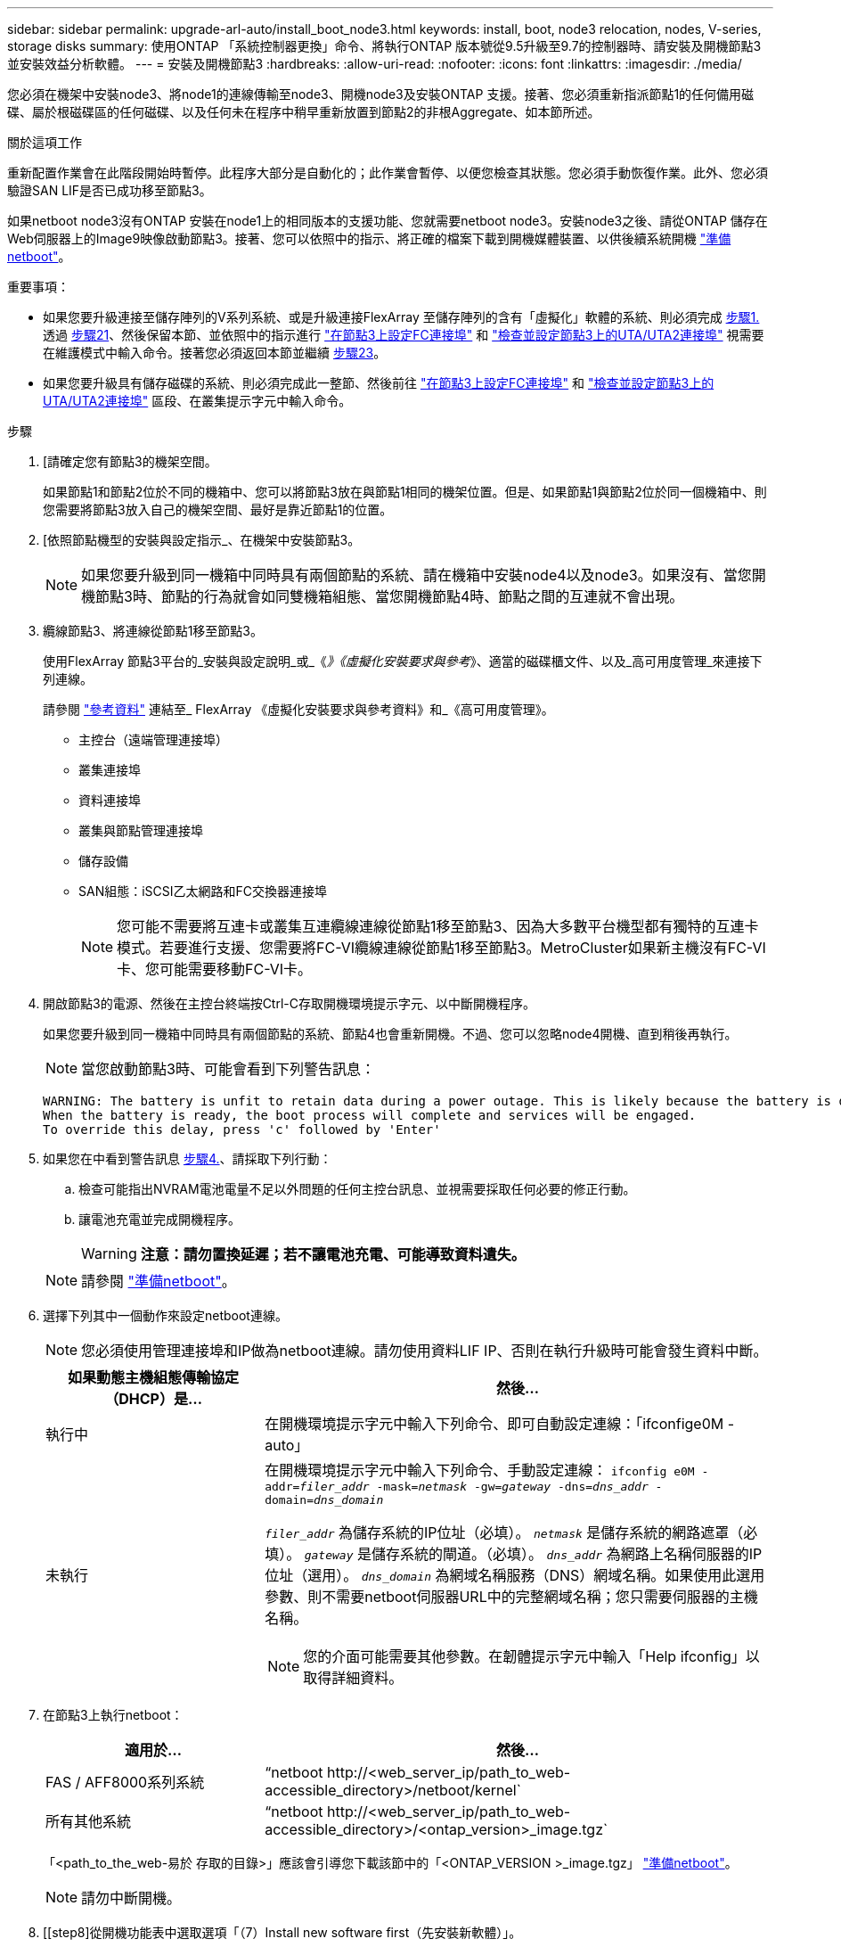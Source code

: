 ---
sidebar: sidebar 
permalink: upgrade-arl-auto/install_boot_node3.html 
keywords: install, boot, node3 relocation, nodes, V-series, storage disks 
summary: 使用ONTAP 「系統控制器更換」命令、將執行ONTAP 版本號從9.5升級至9.7的控制器時、請安裝及開機節點3並安裝效益分析軟體。 
---
= 安裝及開機節點3
:hardbreaks:
:allow-uri-read: 
:nofooter: 
:icons: font
:linkattrs: 
:imagesdir: ./media/


[role="lead"]
您必須在機架中安裝node3、將node1的連線傳輸至node3、開機node3及安裝ONTAP 支援。接著、您必須重新指派節點1的任何備用磁碟、屬於根磁碟區的任何磁碟、以及任何未在程序中稍早重新放置到節點2的非根Aggregate、如本節所述。

.關於這項工作
重新配置作業會在此階段開始時暫停。此程序大部分是自動化的；此作業會暫停、以便您檢查其狀態。您必須手動恢復作業。此外、您必須驗證SAN LIF是否已成功移至節點3。

如果netboot node3沒有ONTAP 安裝在node1上的相同版本的支援功能、您就需要netboot node3。安裝node3之後、請從ONTAP 儲存在Web伺服器上的Image9映像啟動節點3。接著、您可以依照中的指示、將正確的檔案下載到開機媒體裝置、以供後續系統開機 link:prepare_for_netboot.html["準備netboot"]。

.重要事項：
* 如果您要升級連接至儲存陣列的V系列系統、或是升級連接FlexArray 至儲存陣列的含有「虛擬化」軟體的系統、則必須完成 <<auto_install3_step1,步驟1.>> 透過 <<auto_install3_step21,步驟21>>、然後保留本節、並依照中的指示進行 link:set_fc_or_uta_uta2_config_on_node3.html#configure-fc-ports-on-node3["在節點3上設定FC連接埠"] 和 link:set_fc_or_uta_uta2_config_on_node3.html#check-and-configure-utauta2-ports-on-node3["檢查並設定節點3上的UTA/UTA2連接埠"] 視需要在維護模式中輸入命令。接著您必須返回本節並繼續 <<auto_install3_step23,步驟23>>。
* 如果您要升級具有儲存磁碟的系統、則必須完成此一整節、然後前往 link:set_fc_or_uta_uta2_config_on_node3.html#configure-fc-ports-on-node3["在節點3上設定FC連接埠"] 和 link:set_fc_or_uta_uta2_config_on_node3.html#check-and-configure-utauta2-ports-on-node3["檢查並設定節點3上的UTA/UTA2連接埠"] 區段、在叢集提示字元中輸入命令。


.步驟
. [[[auto_install3_step1]]請確定您有節點3的機架空間。
+
如果節點1和節點2位於不同的機箱中、您可以將節點3放在與節點1相同的機架位置。但是、如果節點1與節點2位於同一個機箱中、則您需要將節點3放入自己的機架空間、最好是靠近節點1的位置。

. [[[auto_install3_step2]]依照節點機型的安裝與設定指示_、在機架中安裝節點3。
+

NOTE: 如果您要升級到同一機箱中同時具有兩個節點的系統、請在機箱中安裝node4以及node3。如果沒有、當您開機節點3時、節點的行為就會如同雙機箱組態、當您開機節點4時、節點之間的互連就不會出現。

. [[auto_install3_step3]]纜線節點3、將連線從節點1移至節點3。
+
使用FlexArray 節點3平台的_安裝與設定說明_或_《_》《虛擬化安裝要求與參考_》、適當的磁碟櫃文件、以及_高可用度管理_來連接下列連線。

+
請參閱 link:other_references.html["參考資料"] 連結至_ FlexArray 《虛擬化安裝要求與參考資料》和_《高可用度管理》。

+
** 主控台（遠端管理連接埠）
** 叢集連接埠
** 資料連接埠
** 叢集與節點管理連接埠
** 儲存設備
** SAN組態：iSCSI乙太網路和FC交換器連接埠
+

NOTE: 您可能不需要將互連卡或叢集互連纜線連線從節點1移至節點3、因為大多數平台機型都有獨特的互連卡模式。若要進行支援、您需要將FC-VI纜線連線從節點1移至節點3。MetroCluster如果新主機沒有FC-VI卡、您可能需要移動FC-VI卡。



. [[auto_install3_step4]]開啟節點3的電源、然後在主控台終端按Ctrl-C存取開機環境提示字元、以中斷開機程序。
+
如果您要升級到同一機箱中同時具有兩個節點的系統、節點4也會重新開機。不過、您可以忽略node4開機、直到稍後再執行。

+

NOTE: 當您啟動節點3時、可能會看到下列警告訊息：

+
....
WARNING: The battery is unfit to retain data during a power outage. This is likely because the battery is discharged but could be due to other temporary conditions.
When the battery is ready, the boot process will complete and services will be engaged.
To override this delay, press 'c' followed by 'Enter'
....
. [[auto_install3_step5]]如果您在中看到警告訊息 <<auto_install3_step4,步驟4.>>、請採取下列行動：
+
.. 檢查可能指出NVRAM電池電量不足以外問題的任何主控台訊息、並視需要採取任何必要的修正行動。
.. 讓電池充電並完成開機程序。
+

WARNING: *注意：請勿置換延遲；若不讓電池充電、可能導致資料遺失。*

+

NOTE: 請參閱 link:prepare_for_netboot.html["準備netboot"]。





. [[autoc9597_istall3_step6]]選擇下列其中一個動作來設定netboot連線。
+

NOTE: 您必須使用管理連接埠和IP做為netboot連線。請勿使用資料LIF IP、否則在執行升級時可能會發生資料中斷。

+
[cols="30,70"]
|===
| 如果動態主機組態傳輸協定（DHCP）是... | 然後... 


| 執行中 | 在開機環境提示字元中輸入下列命令、即可自動設定連線：「ifconfige0M -auto」 


| 未執行  a| 
在開機環境提示字元中輸入下列命令、手動設定連線：
`ifconfig e0M -addr=_filer_addr_ -mask=_netmask_ -gw=_gateway_ -dns=_dns_addr_ -domain=_dns_domain_`

`_filer_addr_` 為儲存系統的IP位址（必填）。
`_netmask_` 是儲存系統的網路遮罩（必填）。
`_gateway_` 是儲存系統的閘道。（必填）。
`_dns_addr_` 為網路上名稱伺服器的IP位址（選用）。
`_dns_domain_` 為網域名稱服務（DNS）網域名稱。如果使用此選用參數、則不需要netboot伺服器URL中的完整網域名稱；您只需要伺服器的主機名稱。


NOTE: 您的介面可能需要其他參數。在韌體提示字元中輸入「Help ifconfig」以取得詳細資料。

|===
. [[step7]]在節點3上執行netboot：
+
[cols="30,70"]
|===
| 適用於... | 然後... 


| FAS / AFF8000系列系統 | “netboot \http://<web_server_ip/path_to_web-accessible_directory>/netboot/kernel` 


| 所有其他系統 | “netboot \http://<web_server_ip/path_to_web-accessible_directory>/<ontap_version>_image.tgz` 
|===
+
「<path_to_the_web-易於 存取的目錄>」應該會引導您下載該節中的「<ONTAP_VERSION >_image.tgz」 link:prepare_for_netboot.html["準備netboot"]。

+

NOTE: 請勿中斷開機。

. [[step8]從開機功能表中選取選項「（7）Install new software first（先安裝新軟體）」。
+
此功能表選項會下載新ONTAP 的功能表映像、並將其安裝至開機裝置。

+
請忽略下列訊息：

+
`This procedure is not supported for Non-Disruptive Upgrade on an HA pair`

+
本附註適用於ONTAP 不中斷營運的更新功能、不適用於控制器升級。

+

NOTE: 請務必使用netboot將新節點更新為所需映像。如果您使用其他方法在新控制器上安裝映像、可能會安裝不正確的映像。此問題適用於ONTAP 所有的版本。netboot程序與選項結合使用 `(7) Install new software` 清除開機媒體、並在ONTAP 兩個影像分割區上放置相同的版本。

. [[step9]如果系統提示您繼續此程序、請輸入「y」、並在系統提示您輸入套件時、輸入URL：
+
http://<web_server_ip/path_to_web-accessible_directory>/<ontap_version>_image.tgz`

. [[step10]完成下列子步驟以重新啟動控制器模組：
+
.. 當您看到下列提示時、請輸入「n」跳過備份恢復：
+
「您現在想要還原備份組態嗎？｛y | n｝

.. 當您看到下列提示時、請輸入「y」重新開機：
+
「必須重新啟動節點、才能開始使用新安裝的軟體。是否要立即重新開機？｛y | n｝

+
控制器模組會重新開機、但會在開機功能表停止、因為開機裝置已重新格式化、而且必須還原組態資料。



. [[step11]從開機功能表中選取維護模式「5」、然後在系統提示您繼續開機時輸入「y」。
. [[step12]驗證控制器和機箱是否設定為ha:
+
《ha-config show》

+
以下範例顯示「ha-config show」命令的輸出：

+
....
Chassis HA configuration: ha
Controller HA configuration: ha
....
+

NOTE: 無論系統是在HA配對或獨立組態中、都會記錄在PROm中。獨立式系統或HA配對內的所有元件的狀態必須相同。

. [[step13]如果控制器和機箱未設定為ha、請使用下列命令修正組態：
+
「ha-config modify控制器ha」

+
「ha-config modify機箱ha」

+
如果您使用MetroCluster 的是不含任何功能的組態、請使用下列命令來修改控制器和機箱：

+
「ha-config modify控制器MCC」

+
「ha-config modify機箱MCC」

. [[step14]結束維護模式：
+
《停止》

+
在開機環境提示字元按下「Ctrl-C」來中斷自動開機。

. [[step15]在節點2上、檢查系統日期、時間和時區：
+
'日期'

. [[step16]在node3上、在開機環境提示字元中使用下列命令檢查日期：
+
「如何日期」

. [[step17]如有必要、請在節點3上設定日期：
+
"et date _mm/dd/yed_"

. [[step18]在node3上、在開機環境提示字元中使用下列命令檢查時間：
+
「時間安排」

. [[step19]如有必要、請在節點3上設定時間：
+
"et time _hh：mm:ss_"

. [[step20]在開機載入程式中、在節點3上設定合作夥伴系統ID：
+
"etenv PARTNER-sysid _node2_sysid_"

+
對於node3、 `partner-sysid` 必須是node2的。

+
.. 儲存設定：
+
「aveenv」



. [[[auto_install3_step21]驗證 `partner-sysid` 對於節點3：
+
《prontenv合作夥伴sysid》

. [[step22]請採取下列其中一項行動：
+
[cols="30,70"]
|===
| 如果您的系統... | 說明 


| 具有磁碟、無後端儲存設備 | 前往 <<auto_install3_step23,步驟23>> 


| 是連接FlexArray 至儲存陣列的V系列系統或系統、其中含有與之相關的功能完善的虛擬化軟體  a| 
.. 前往章節 link:set_fc_or_uta_uta2_config_on_node3.html["在節點3上設定FC或UTA/UTA2組態"] 並完成本節的小節。
.. 返回本節、並完成其餘步驟、從開始 <<auto_install3_step23,步驟23>>。



IMPORTANT: 您必須重新設定FC內建連接埠、CNA內建連接埠和CNA卡、才能使用ONTAP 「支援虛擬化」軟體在V系列或系統上啟動FlexArray 。

|===
. [[auto_install3_step23]將新節點的FC啟動器連接埠新增至交換器區域。
+
如果您的系統有磁帶SAN、則需要將啟動器分區。如有需要、請參閱、將內建連接埠修改為啟動器 link:set_fc_or_uta_uta2_config_on_node3.html#configure-fc-ports-on-node3["在節點3上設定FC連接埠"]。請參閱儲存陣列與分區文件、以取得分區的進一步指示。

. [[step24]將FC啟動器連接埠新增至儲存陣列做為新主機、將陣列LUN對應至新主機。
+
請參閱儲存陣列與分區文件以取得相關指示。

. [[step25]修改與儲存陣列上陣列LUN相關之主機或磁碟區群組中的全球連接埠名稱（WWPN）值。
+
安裝新的控制器模組會變更與每個內建FC連接埠相關的WWPN值。

. [[step26]如果您的組態使用交換器型分區、請調整分區以反映新的WWPN值。


. 如果您已安裝 NetApp 儲存加密（ NSE ）磁碟機、請執行下列步驟。
+

NOTE: 如果您尚未在程序中稍早完成此作業、請參閱知識庫文章 https://kb.netapp.com/onprem/ontap/Hardware/How_to_tell_if_a_drive_is_FIPS_certified["如何判斷磁碟機是否已通過 FIPS 認證"^] 以判斷使用中的自我加密磁碟機類型。

+
.. 設定 `bootarg.storageencryption.support` 至 `true` 或 `false`：
+
[cols="35,65"]
|===
| 如果下列磁碟機正在使用中… | 然後… 


| 符合 FIPS 140-2 第 2 級自我加密要求的 NSE 磁碟機 | `setenv bootarg.storageencryption.support *true*` 


| NetApp非FIPS SED | `setenv bootarg.storageencryption.support *false*` 
|===
+
[NOTE]
====
您無法在同一個節點或HA配對上混用FIPS磁碟機與其他類型的磁碟機。您可以在同一個節點或HA配對上混合使用SED與非加密磁碟機。

====
.. 如需還原內建金鑰管理資訊的協助、請聯絡 NetApp 支援部門。


. 開機節點進入開機功能表：
+
Boot_ONTAP功能表

+
如果您沒有FC或UTA/UTA2組態、請執行 link:set_fc_or_uta_uta2_config_node4.html#auto_check_node4_step15["檢查並設定節點4步驟15上的UTA/UTA2連接埠"] 因此節點4可以識別節點2的磁碟。

. [[[autos9597_istall3_step29]若需MetroCluster 包含連接FlexArray 至儲存陣列之「支援虛擬化」軟體的支援功能、請前往 link:set_fc_or_uta_uta2_config_on_node3.html#auto9597_check_node3_step15["檢查並設定節點3步驟15上的UTA/UTA2連接埠"]。

